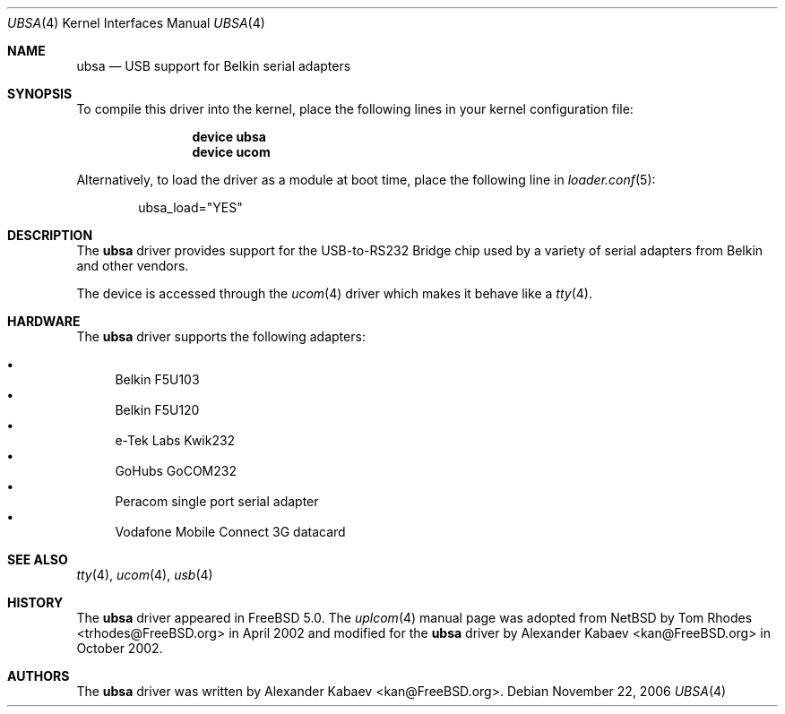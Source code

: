 .\"
.\" Copyright (c) 2001 The NetBSD Foundation, Inc.
.\" All rights reserved.
.\"
.\" This code is derived from software contributed to The NetBSD Foundation
.\" by Lennart Augustsson.
.\"
.\" Redistribution and use in source and binary forms, with or without
.\" modification, are permitted provided that the following conditions
.\" are met:
.\" 1. Redistributions of source code must retain the above copyright
.\"    notice, this list of conditions and the following disclaimer.
.\" 2. Redistributions in binary form must reproduce the above copyright
.\"    notice, this list of conditions and the following disclaimer in the
.\"    documentation and/or other materials provided with the distribution.
.\" 3. All advertising materials mentioning features or use of this software
.\"    must display the following acknowledgment:
.\"        This product includes software developed by the NetBSD
.\"        Foundation, Inc. and its contributors.
.\" 4. Neither the name of The NetBSD Foundation nor the names of its
.\"    contributors may be used to endorse or promote products derived
.\"    from this software without specific prior written permission.
.\"
.\" THIS SOFTWARE IS PROVIDED BY THE NETBSD FOUNDATION, INC. AND CONTRIBUTORS
.\" ``AS IS'' AND ANY EXPRESS OR IMPLIED WARRANTIES, INCLUDING, BUT NOT LIMITED
.\" TO, THE IMPLIED WARRANTIES OF MERCHANTABILITY AND FITNESS FOR A PARTICULAR
.\" PURPOSE ARE DISCLAIMED.  IN NO EVENT SHALL THE FOUNDATION OR CONTRIBUTORS
.\" BE LIABLE FOR ANY DIRECT, INDIRECT, INCIDENTAL, SPECIAL, EXEMPLARY, OR
.\" CONSEQUENTIAL DAMAGES (INCLUDING, BUT NOT LIMITED TO, PROCUREMENT OF
.\" SUBSTITUTE GOODS OR SERVICES; LOSS OF USE, DATA, OR PROFITS; OR BUSINESS
.\" INTERRUPTION) HOWEVER CAUSED AND ON ANY THEORY OF LIABILITY, WHETHER IN
.\" CONTRACT, STRICT LIABILITY, OR TORT (INCLUDING NEGLIGENCE OR OTHERWISE)
.\" ARISING IN ANY WAY OUT OF THE USE OF THIS SOFTWARE, EVEN IF ADVISED OF THE
.\" POSSIBILITY OF SUCH DAMAGE.
.\"
.\" $FreeBSD$
.\"
.Dd November 22, 2006
.Dt UBSA 4
.Os
.Sh NAME
.Nm ubsa
.Nd USB support for Belkin serial adapters
.Sh SYNOPSIS
To compile this driver into the kernel,
place the following lines in your
kernel configuration file:
.Bd -ragged -offset indent
.Cd "device ubsa"
.Cd "device ucom"
.Ed
.Pp
Alternatively, to load the driver as a
module at boot time, place the following line in
.Xr loader.conf 5 :
.Bd -literal -offset indent
ubsa_load="YES"
.Ed
.Sh DESCRIPTION
The
.Nm
driver provides support for the USB-to-RS232 Bridge chip used by a variety of
serial adapters from Belkin and other vendors.
.Pp
The device is accessed through the
.Xr ucom 4
driver which makes it behave like a
.Xr tty 4 .
.Sh HARDWARE
The
.Nm
driver supports the following adapters:
.Pp
.Bl -bullet -compact
.It
Belkin F5U103
.It
Belkin F5U120
.It
e-Tek Labs Kwik232
.It
GoHubs GoCOM232
.It
Peracom single port serial adapter
.It
Vodafone Mobile Connect 3G datacard
.El
.Sh SEE ALSO
.Xr tty 4 ,
.Xr ucom 4 ,
.Xr usb 4
.Sh HISTORY
The
.Nm
driver
appeared in
.Fx 5.0 .
The
.Xr uplcom 4
manual page was adopted from
.Nx
by
.An Tom Rhodes Aq trhodes@FreeBSD.org
in April 2002 and modified for the
.Nm
driver by
.An Alexander Kabaev Aq kan@FreeBSD.org
in October 2002.
.Sh AUTHORS
The
.Nm
driver was written by
.An Alexander Kabaev Aq kan@FreeBSD.org .
